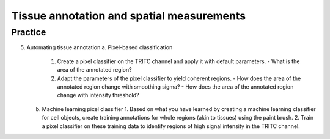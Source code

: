 Tissue annotation and spatial measurements
===============================================

.. raw:: html

   <iframe src="_static/06_tissue_annotation_and_spatial.pdf" width="100%" height="600px"></iframe>


**Practice**
---------------

5. Automating tissue annotation
   a. Pixel-based classification
      1. Create a pixel classifier on the TRITC channel and apply it with default parameters.
         - What is the area of the annotated region?
      2. Adapt the parameters of the pixel classifier to yield coherent regions.
         - How does the area of the annotated region change with smoothing sigma?
         - How does the area of the annotated region change with intensity threshold?

   b. Machine learning pixel classifier
      1. Based on what you have learned by creating a machine learning classifier for cell objects, create training annotations for whole regions (akin to tissues) using the paint brush.
      2. Train a pixel classifier on these training data to identify regions of high signal intensity in the TRITC channel.